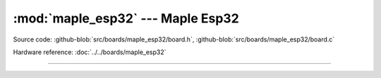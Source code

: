 :mod:`maple_esp32` --- Maple Esp32
==================================

.. module:: maple_esp32
   :synopsis: Maple Esp32.

Source code: :github-blob:`src/boards/maple_esp32/board.h`,
:github-blob:`src/boards/maple_esp32/board.c`

Hardware reference: :doc:`../../boards/maple_esp32`

----------------------------------------------

.. doxygenfile:: boards/maple_esp32/board.h
   :project: simba
